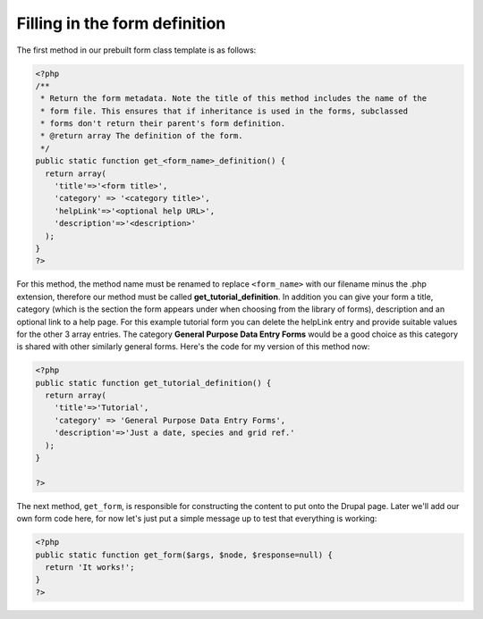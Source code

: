 Filling in the form definition
------------------------------

The first method in our prebuilt form class template is as follows:

.. code-block:: php

  <?php
  /** 
   * Return the form metadata. Note the title of this method includes the name of the 
   * form file. This ensures that if inheritance is used in the forms, subclassed 
   * forms don't return their parent's form definition.
   * @return array The definition of the form.
   */
  public static function get_<form_name>_definition() {
    return array(
      'title'=>'<form title>',
      'category' => '<category title>',
      'helpLink'=>'<optional help URL>',
      'description'=>'<description>'
    );
  }
  ?>

For this method, the method name must be renamed to replace ``<form_name>`` with 
our filename minus the .php extension, therefore our method must be called
**get_tutorial_definition**. In addition you can give your form a title, 
category (which is the section the form appears under when choosing from the
library of forms), description and an optional link to a help page. For this 
example tutorial form you can delete the helpLink entry and provide suitable 
values for the other 3 array entries. The category **General Purpose Data Entry 
Forms** would be a good choice as this category is shared with other similarly
general forms. Here's the code for my version of this method now:

.. code-block:: php

  <?php
  public static function get_tutorial_definition() {
    return array(
      'title'=>'Tutorial',
      'category' => 'General Purpose Data Entry Forms',
      'description'=>'Just a date, species and grid ref.'
    );
  }

  ?>

The next method, ``get_form``, is responsible for constructing the content to 
put onto the Drupal page. Later we'll add our own form code here, for now let's
just put a simple message up to test that everything is working:

.. code-block:: php

  <?php
  public static function get_form($args, $node, $response=null) {
    return 'It works!';  
  }
  ?>

